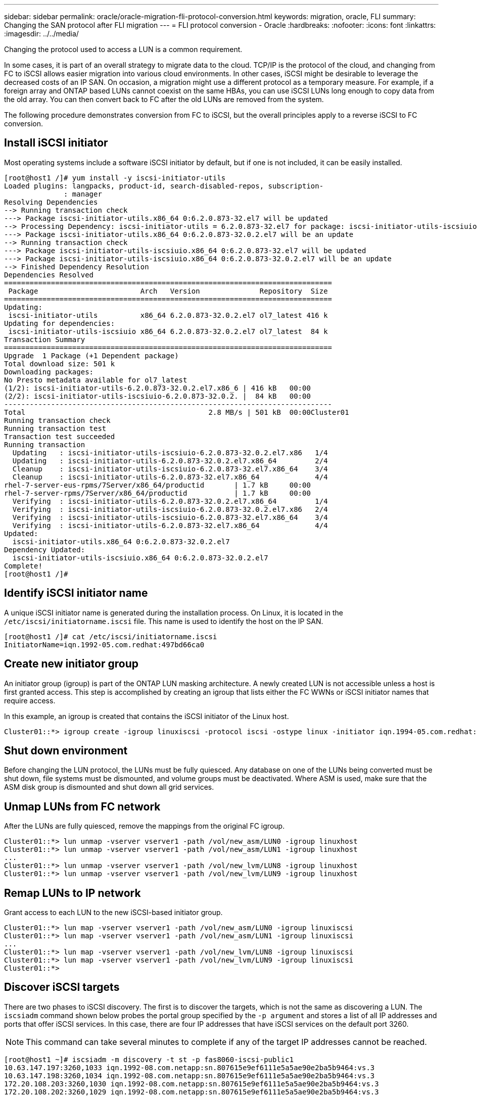---
sidebar: sidebar
permalink: oracle/oracle-migration-fli-protocol-conversion.html
keywords: migration, oracle, FLI
summary: Changing the SAN protocol after FLI migration
---
= FLI protocol conversion - Oracle
:hardbreaks:
:nofooter:
:icons: font
:linkattrs:
:imagesdir: ../../media/

[.lead]
Changing the protocol used to access a LUN is a common requirement.

In some cases, it is part of an overall strategy to migrate data to the cloud. TCP/IP is the protocol of the cloud, and changing from FC to iSCSI allows easier migration into various cloud environments. In other cases, iSCSI might be desirable to leverage the decreased costs of an IP SAN. On occasion, a migration might use a different protocol as a temporary measure. For example, if a foreign array and ONTAP based LUNs cannot coexist on the same HBAs, you can use iSCSI LUNs long enough to copy data from the old array. You can then convert back to FC after the old LUNs are removed from the system.

The following procedure demonstrates conversion from FC to iSCSI, but the overall principles apply to a reverse iSCSI to FC conversion.

== Install iSCSI initiator
Most operating systems include a software iSCSI initiator by default, but if one is not included, it can be easily installed.

....
[root@host1 /]# yum install -y iscsi-initiator-utils
Loaded plugins: langpacks, product-id, search-disabled-repos, subscription-
              : manager
Resolving Dependencies
--> Running transaction check
---> Package iscsi-initiator-utils.x86_64 0:6.2.0.873-32.el7 will be updated
--> Processing Dependency: iscsi-initiator-utils = 6.2.0.873-32.el7 for package: iscsi-initiator-utils-iscsiuio-6.2.0.873-32.el7.x86_64
---> Package iscsi-initiator-utils.x86_64 0:6.2.0.873-32.0.2.el7 will be an update
--> Running transaction check
---> Package iscsi-initiator-utils-iscsiuio.x86_64 0:6.2.0.873-32.el7 will be updated
---> Package iscsi-initiator-utils-iscsiuio.x86_64 0:6.2.0.873-32.0.2.el7 will be an update
--> Finished Dependency Resolution
Dependencies Resolved
=============================================================================
 Package                        Arch   Version              Repository  Size
=============================================================================
Updating:
 iscsi-initiator-utils          x86_64 6.2.0.873-32.0.2.el7 ol7_latest 416 k
Updating for dependencies:
 iscsi-initiator-utils-iscsiuio x86_64 6.2.0.873-32.0.2.el7 ol7_latest  84 k
Transaction Summary
=============================================================================
Upgrade  1 Package (+1 Dependent package)
Total download size: 501 k
Downloading packages:
No Presto metadata available for ol7_latest
(1/2): iscsi-initiator-utils-6.2.0.873-32.0.2.el7.x86_6 | 416 kB   00:00
(2/2): iscsi-initiator-utils-iscsiuio-6.2.0.873-32.0.2. |  84 kB   00:00
-----------------------------------------------------------------------------
Total                                           2.8 MB/s | 501 kB  00:00Cluster01
Running transaction check
Running transaction test
Transaction test succeeded
Running transaction
  Updating   : iscsi-initiator-utils-iscsiuio-6.2.0.873-32.0.2.el7.x86   1/4
  Updating   : iscsi-initiator-utils-6.2.0.873-32.0.2.el7.x86_64         2/4
  Cleanup    : iscsi-initiator-utils-iscsiuio-6.2.0.873-32.el7.x86_64    3/4
  Cleanup    : iscsi-initiator-utils-6.2.0.873-32.el7.x86_64             4/4
rhel-7-server-eus-rpms/7Server/x86_64/productid       | 1.7 kB     00:00
rhel-7-server-rpms/7Server/x86_64/productid           | 1.7 kB     00:00
  Verifying  : iscsi-initiator-utils-6.2.0.873-32.0.2.el7.x86_64         1/4
  Verifying  : iscsi-initiator-utils-iscsiuio-6.2.0.873-32.0.2.el7.x86   2/4
  Verifying  : iscsi-initiator-utils-iscsiuio-6.2.0.873-32.el7.x86_64    3/4
  Verifying  : iscsi-initiator-utils-6.2.0.873-32.el7.x86_64             4/4
Updated:
  iscsi-initiator-utils.x86_64 0:6.2.0.873-32.0.2.el7
Dependency Updated:
  iscsi-initiator-utils-iscsiuio.x86_64 0:6.2.0.873-32.0.2.el7
Complete!
[root@host1 /]#
....

== Identify iSCSI initiator name
A unique iSCSI initiator name is generated during the installation process. On Linux, it is located in the `/etc/iscsi/initiatorname.iscsi` file. This name is used to identify the host on the IP SAN.

....
[root@host1 /]# cat /etc/iscsi/initiatorname.iscsi
InitiatorName=iqn.1992-05.com.redhat:497bd66ca0
....

== Create new initiator group
An initiator group (igroup) is part of the ONTAP LUN masking architecture. A newly created LUN is not accessible unless a host is first granted access. This step is accomplished by creating an igroup that lists either the FC WWNs or iSCSI initiator names that require access.

In this example, an igroup is created that contains the iSCSI initiator of the Linux host.

....
Cluster01::*> igroup create -igroup linuxiscsi -protocol iscsi -ostype linux -initiator iqn.1994-05.com.redhat:497bd66ca0
....

== Shut down environment
Before changing the LUN protocol, the LUNs must be fully quiesced. Any database on one of the LUNs being converted must be shut down, file systems must be dismounted, and volume groups must be deactivated. Where ASM is used, make sure that the ASM disk group is dismounted and shut down all grid services.

== Unmap LUNs from FC network
After the LUNs are fully quiesced, remove the mappings from the original FC igroup.

....
Cluster01::*> lun unmap -vserver vserver1 -path /vol/new_asm/LUN0 -igroup linuxhost
Cluster01::*> lun unmap -vserver vserver1 -path /vol/new_asm/LUN1 -igroup linuxhost
...
Cluster01::*> lun unmap -vserver vserver1 -path /vol/new_lvm/LUN8 -igroup linuxhost
Cluster01::*> lun unmap -vserver vserver1 -path /vol/new_lvm/LUN9 -igroup linuxhost
....

== Remap LUNs to IP network
Grant access to each LUN to the new iSCSI-based initiator group.

....
Cluster01::*> lun map -vserver vserver1 -path /vol/new_asm/LUN0 -igroup linuxiscsi
Cluster01::*> lun map -vserver vserver1 -path /vol/new_asm/LUN1 -igroup linuxiscsi
...
Cluster01::*> lun map -vserver vserver1 -path /vol/new_lvm/LUN8 -igroup linuxiscsi
Cluster01::*> lun map -vserver vserver1 -path /vol/new_lvm/LUN9 -igroup linuxiscsi
Cluster01::*>
....

== Discover iSCSI targets
There are two phases to iSCSI discovery. The first is to discover the targets, which is not the same as discovering a LUN. The `iscsiadm` command shown below probes the portal group specified by the `-p argument` and stores a list of all IP addresses and ports that offer iSCSI services. In this case, there are four IP addresses that have iSCSI services on the default port 3260.

[NOTE]
This command can take several minutes to complete if any of the target IP addresses cannot be reached.

....
[root@host1 ~]# iscsiadm -m discovery -t st -p fas8060-iscsi-public1
10.63.147.197:3260,1033 iqn.1992-08.com.netapp:sn.807615e9ef6111e5a5ae90e2ba5b9464:vs.3
10.63.147.198:3260,1034 iqn.1992-08.com.netapp:sn.807615e9ef6111e5a5ae90e2ba5b9464:vs.3
172.20.108.203:3260,1030 iqn.1992-08.com.netapp:sn.807615e9ef6111e5a5ae90e2ba5b9464:vs.3
172.20.108.202:3260,1029 iqn.1992-08.com.netapp:sn.807615e9ef6111e5a5ae90e2ba5b9464:vs.3
....

== Discover iSCSI LUNs
After the iSCSI targets are discovered, restart the iSCSI service to discover the available iSCSI LUNs and build associated devices such as multipath or ASMlib devices.

....
[root@host1 ~]# service iscsi restart
Redirecting to /bin/systemctl restart  iscsi.service
....

== Restart environment
Restart the environment by reactivating volume groups, remounting file systems, restarting RAC services, and so on. As a precaution, NetApp recommends that you reboot the server after the conversion process is complete to be certain that all configuration files are correct and all stale devices are removed.

Caution: Before restarting a host, make sure that all entries in `/etc/fstab` that reference migrated SAN resources are commented out. If this step is not taken and there are problems with LUN access, the result can be an OS that does not boot. This issue does not damage data. However, it can be very inconvenient to boot into rescue mode or a similar mode and correct `/etc/fstab` so that the OS can be booted to allow troubleshooting efforts to begin.
